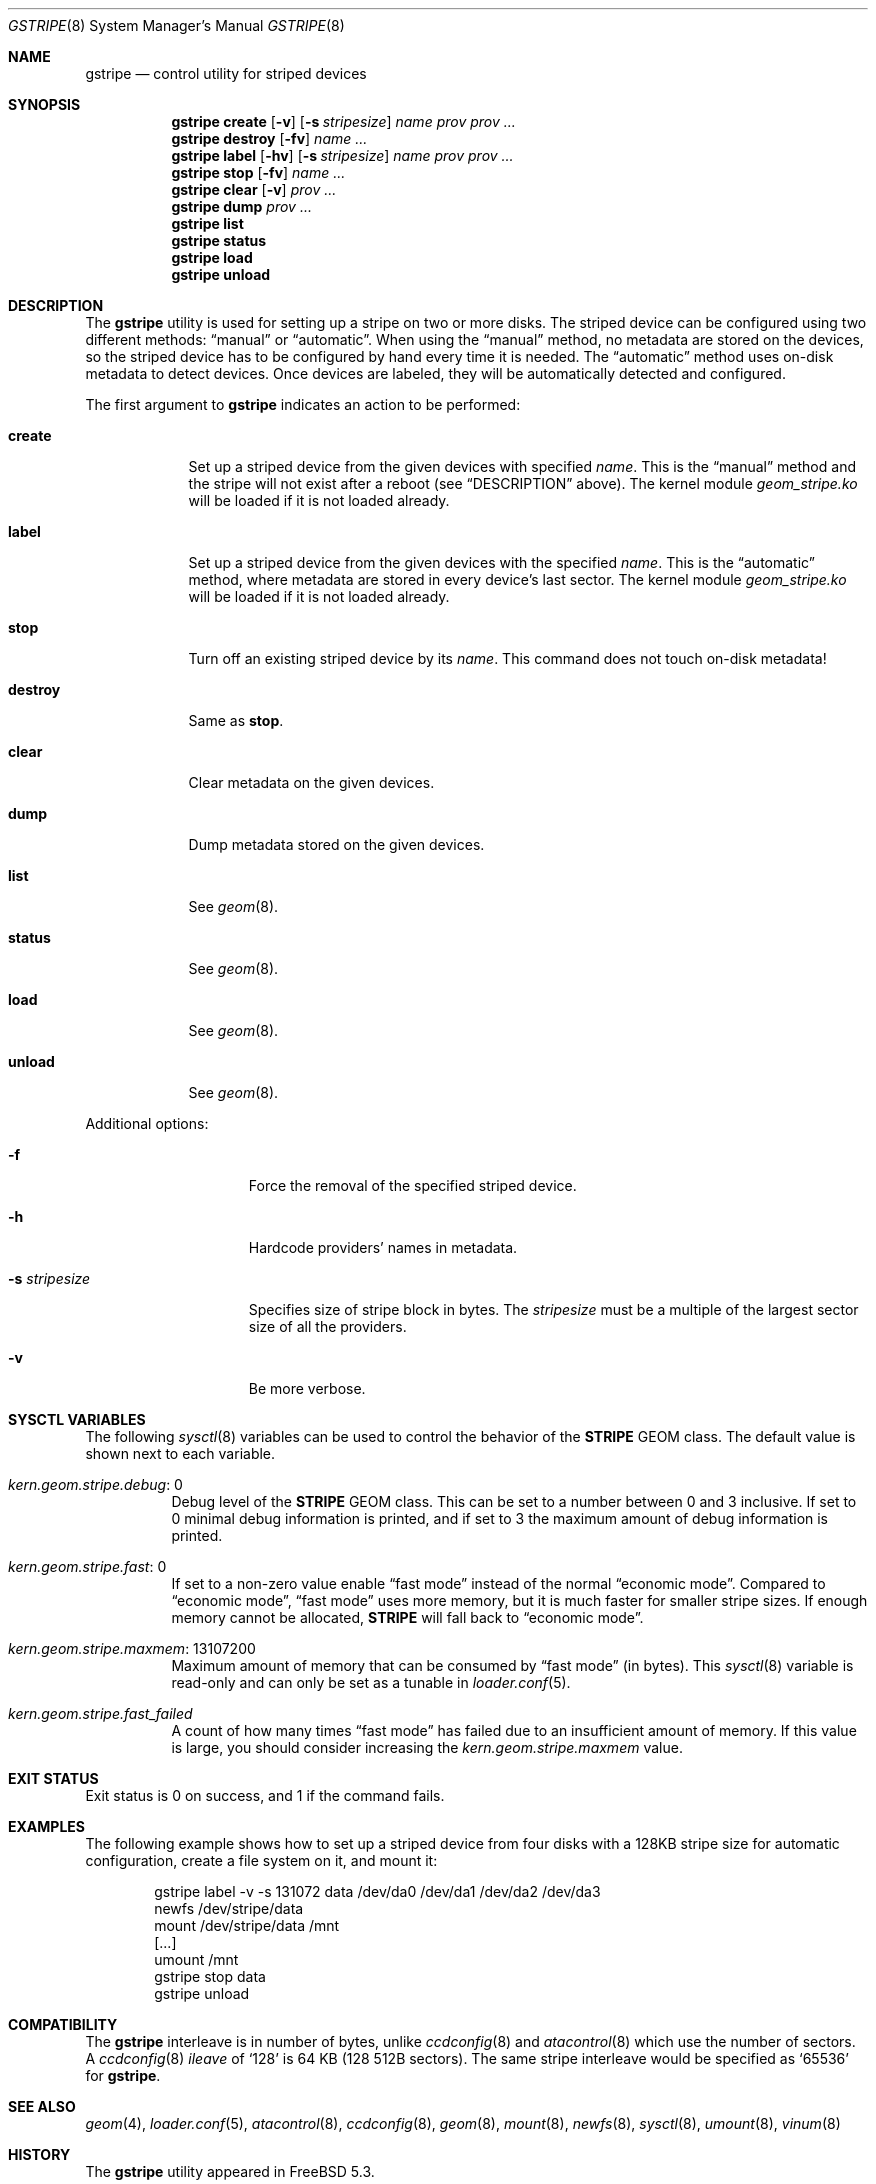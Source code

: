 .\" Copyright (c) 2004-2005 Pawel Jakub Dawidek <pjd@FreeBSD.org>
.\" All rights reserved.
.\"
.\" Redistribution and use in source and binary forms, with or without
.\" modification, are permitted provided that the following conditions
.\" are met:
.\" 1. Redistributions of source code must retain the above copyright
.\"    notice, this list of conditions and the following disclaimer.
.\" 2. Redistributions in binary form must reproduce the above copyright
.\"    notice, this list of conditions and the following disclaimer in the
.\"    documentation and/or other materials provided with the distribution.
.\"
.\" THIS SOFTWARE IS PROVIDED BY THE AUTHORS AND CONTRIBUTORS ``AS IS'' AND
.\" ANY EXPRESS OR IMPLIED WARRANTIES, INCLUDING, BUT NOT LIMITED TO, THE
.\" IMPLIED WARRANTIES OF MERCHANTABILITY AND FITNESS FOR A PARTICULAR PURPOSE
.\" ARE DISCLAIMED.  IN NO EVENT SHALL THE AUTHORS OR CONTRIBUTORS BE LIABLE
.\" FOR ANY DIRECT, INDIRECT, INCIDENTAL, SPECIAL, EXEMPLARY, OR CONSEQUENTIAL
.\" DAMAGES (INCLUDING, BUT NOT LIMITED TO, PROCUREMENT OF SUBSTITUTE GOODS
.\" OR SERVICES; LOSS OF USE, DATA, OR PROFITS; OR BUSINESS INTERRUPTION)
.\" HOWEVER CAUSED AND ON ANY THEORY OF LIABILITY, WHETHER IN CONTRACT, STRICT
.\" LIABILITY, OR TORT (INCLUDING NEGLIGENCE OR OTHERWISE) ARISING IN ANY WAY
.\" OUT OF THE USE OF THIS SOFTWARE, EVEN IF ADVISED OF THE POSSIBILITY OF
.\" SUCH DAMAGE.
.\"
.\" $FreeBSD: release/7.0.0/sbin/geom/class/stripe/gstripe.8 145543 2005-04-26 09:23:21Z pjd $
.\"
.Dd May 21, 2004
.Dt GSTRIPE 8
.Os
.Sh NAME
.Nm gstripe
.Nd "control utility for striped devices"
.Sh SYNOPSIS
.Nm
.Cm create
.Op Fl v
.Op Fl s Ar stripesize
.Ar name
.Ar prov prov ...
.Nm
.Cm destroy
.Op Fl fv
.Ar name ...
.Nm
.Cm label
.Op Fl hv
.Op Fl s Ar stripesize
.Ar name
.Ar prov prov ...
.Nm
.Cm stop
.Op Fl fv
.Ar name ...
.Nm
.Cm clear
.Op Fl v
.Ar prov ...
.Nm
.Cm dump
.Ar prov ...
.Nm
.Cm list
.Nm
.Cm status
.Nm
.Cm load
.Nm
.Cm unload
.Sh DESCRIPTION
The
.Nm
utility is used for setting up a stripe on two or more disks.
The striped device can be configured using two different methods:
.Dq manual
or
.Dq automatic .
When using the
.Dq manual
method, no metadata are stored on the devices, so the striped
device has to be configured by hand every time it is needed.
The
.Dq automatic
method uses on-disk metadata to detect devices.
Once devices are labeled, they will be automatically detected and
configured.
.Pp
The first argument to
.Nm
indicates an action to be performed:
.Bl -tag -width ".Cm destroy"
.It Cm create
Set up a striped device from the given devices with specified
.Ar name .
This is the
.Dq manual
method and the stripe will not exist after a reboot (see
.Sx DESCRIPTION
above).
The kernel module
.Pa geom_stripe.ko
will be loaded if it is not loaded already.
.It Cm label
Set up a striped device from the given devices with the specified
.Ar name .
This is the
.Dq automatic
method, where metadata are stored in every device's last sector.
The kernel module
.Pa geom_stripe.ko
will be loaded if it is not loaded already.
.It Cm stop
Turn off an existing striped device by its
.Ar name .
This command does not touch on-disk metadata!
.It Cm destroy
Same as
.Cm stop .
.It Cm clear
Clear metadata on the given devices.
.It Cm dump
Dump metadata stored on the given devices.
.It Cm list
See
.Xr geom 8 .
.It Cm status
See
.Xr geom 8 .
.It Cm load
See
.Xr geom 8 .
.It Cm unload
See
.Xr geom 8 .
.El
.Pp
Additional options:
.Bl -tag -width ".Fl s Ar stripesize"
.It Fl f
Force the removal of the specified striped device.
.It Fl h
Hardcode providers' names in metadata.
.It Fl s Ar stripesize
Specifies size of stripe block in bytes.
The
.Ar stripesize
must be a multiple of the largest sector size of all the providers.
.It Fl v
Be more verbose.
.El
.Sh SYSCTL VARIABLES
The following
.Xr sysctl 8
variables can be used to control the behavior of the
.Nm STRIPE
GEOM class.
The default value is shown next to each variable.
.Bl -tag -width indent
.It Va kern.geom.stripe.debug : No 0
Debug level of the
.Nm STRIPE
GEOM class.
This can be set to a number between 0 and 3 inclusive.
If set to 0 minimal debug information is printed, and if set to 3 the
maximum amount of debug information is printed.
.It Va kern.geom.stripe.fast : No 0
If set to a non-zero value enable
.Dq "fast mode"
instead of the normal
.Dq "economic mode" .
Compared to
.Dq "economic mode" ,
.Dq "fast mode"
uses more memory, but it is much faster for smaller stripe sizes.
If enough memory cannot be allocated,
.Nm STRIPE
will fall back to
.Dq "economic mode" .
.It Va kern.geom.stripe.maxmem : No 13107200
Maximum amount of memory that can be consumed by
.Dq "fast mode"
(in bytes).
This
.Xr sysctl 8
variable is read-only and can only be set as a tunable in
.Xr loader.conf 5 .
.It Va kern.geom.stripe.fast_failed
A count of how many times
.Dq "fast mode"
has failed due to an insufficient amount of memory.
If this value is large, you should consider increasing the
.Va kern.geom.stripe.maxmem
value.
.El
.Sh EXIT STATUS
Exit status is 0 on success, and 1 if the command fails.
.Sh EXAMPLES
The following example shows how to set up a striped device from four disks with a
128KB stripe size for automatic configuration,
create a file system on it,
and mount it:
.Bd -literal -offset indent
gstripe label -v -s 131072 data /dev/da0 /dev/da1 /dev/da2 /dev/da3
newfs /dev/stripe/data
mount /dev/stripe/data /mnt
[...]
umount /mnt
gstripe stop data
gstripe unload
.Ed
.Sh COMPATIBILITY
The
.Nm
interleave is in number of bytes,
unlike
.Xr ccdconfig 8
and
.Xr atacontrol 8
which use the number of sectors.
A
.Xr ccdconfig 8
.Ar ileave
of
.Ql 128
is 64 KB (128 512B sectors).
The same stripe interleave would be specified as
.Ql 65536
for
.Nm .
.Sh SEE ALSO
.Xr geom 4 ,
.Xr loader.conf 5 ,
.Xr atacontrol 8 ,
.Xr ccdconfig 8 ,
.Xr geom 8 ,
.Xr mount 8 ,
.Xr newfs 8 ,
.Xr sysctl 8 ,
.Xr umount 8 ,
.Xr vinum 8
.Sh HISTORY
The
.Nm
utility appeared in
.Fx 5.3 .
.Sh AUTHORS
.An Pawel Jakub Dawidek Aq pjd@FreeBSD.org
